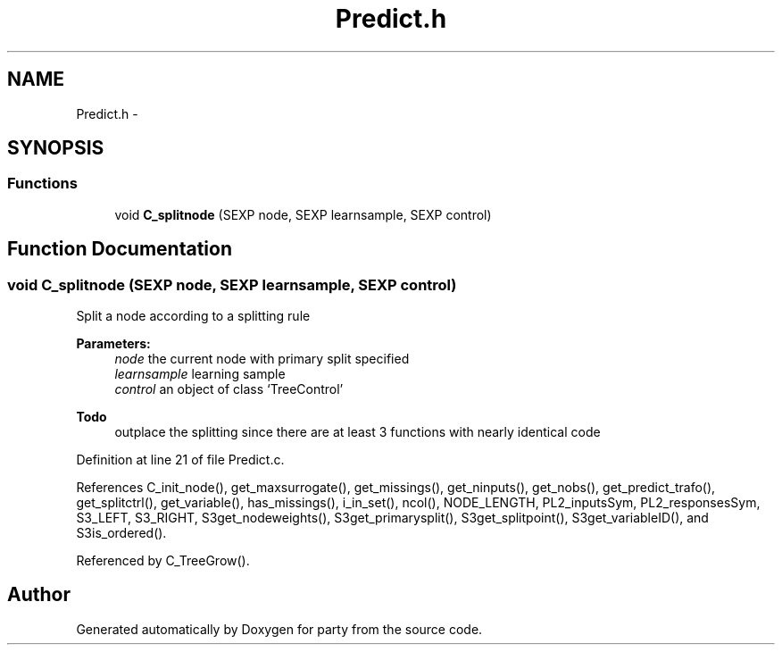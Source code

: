 .TH "Predict.h" 3 "20 Feb 2007" "party" \" -*- nroff -*-
.ad l
.nh
.SH NAME
Predict.h \- 
.SH SYNOPSIS
.br
.PP
.SS "Functions"

.in +1c
.ti -1c
.RI "void \fBC_splitnode\fP (SEXP node, SEXP learnsample, SEXP control)"
.br
.in -1c
.SH "Function Documentation"
.PP 
.SS "void C_splitnode (SEXP node, SEXP learnsample, SEXP control)"
.PP
Split a node according to a splitting rule 
.br
 
.PP
\fBParameters:\fP
.RS 4
\fInode\fP the current node with primary split specified 
.br
\fIlearnsample\fP learning sample 
.br
\fIcontrol\fP an object of class `TreeControl' 
.RE
.PP
\fBTodo\fP
.RS 4
outplace the splitting since there are at least 3 functions with nearly identical code 
.RE
.PP

.PP
Definition at line 21 of file Predict.c.
.PP
References C_init_node(), get_maxsurrogate(), get_missings(), get_ninputs(), get_nobs(), get_predict_trafo(), get_splitctrl(), get_variable(), has_missings(), i_in_set(), ncol(), NODE_LENGTH, PL2_inputsSym, PL2_responsesSym, S3_LEFT, S3_RIGHT, S3get_nodeweights(), S3get_primarysplit(), S3get_splitpoint(), S3get_variableID(), and S3is_ordered().
.PP
Referenced by C_TreeGrow().
.SH "Author"
.PP 
Generated automatically by Doxygen for party from the source code.
